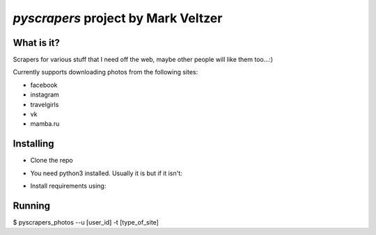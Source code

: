 =======================
*pyscrapers* project by Mark Veltzer
=======================

What is it?
-----------

Scrapers for various stuff that I need off the web, maybe other people will like them too...:)

Currently supports downloading photos from the following sites:

- facebook
- instagram
- travelgirls
- vk
- mamba.ru

Installing
----------

- Clone the repo
.. code-block:: bash
  $ git clone https://github.com/veltzer/pyscrapers.git

- You need python3 installed. Usually it is but if it isn't:
.. code-block:: bash
  $ sudo apt install python3

  or
.. code-block:: bash
  $ sudo yum install python3

- Install requirements using:
.. code-block:: bash
  $ pip3 install --upgrade -r requirements.txt

Running
-------
.. code-block:: bash
$ pyscrapers_photos --u [user_id] -t [type_of_site]
